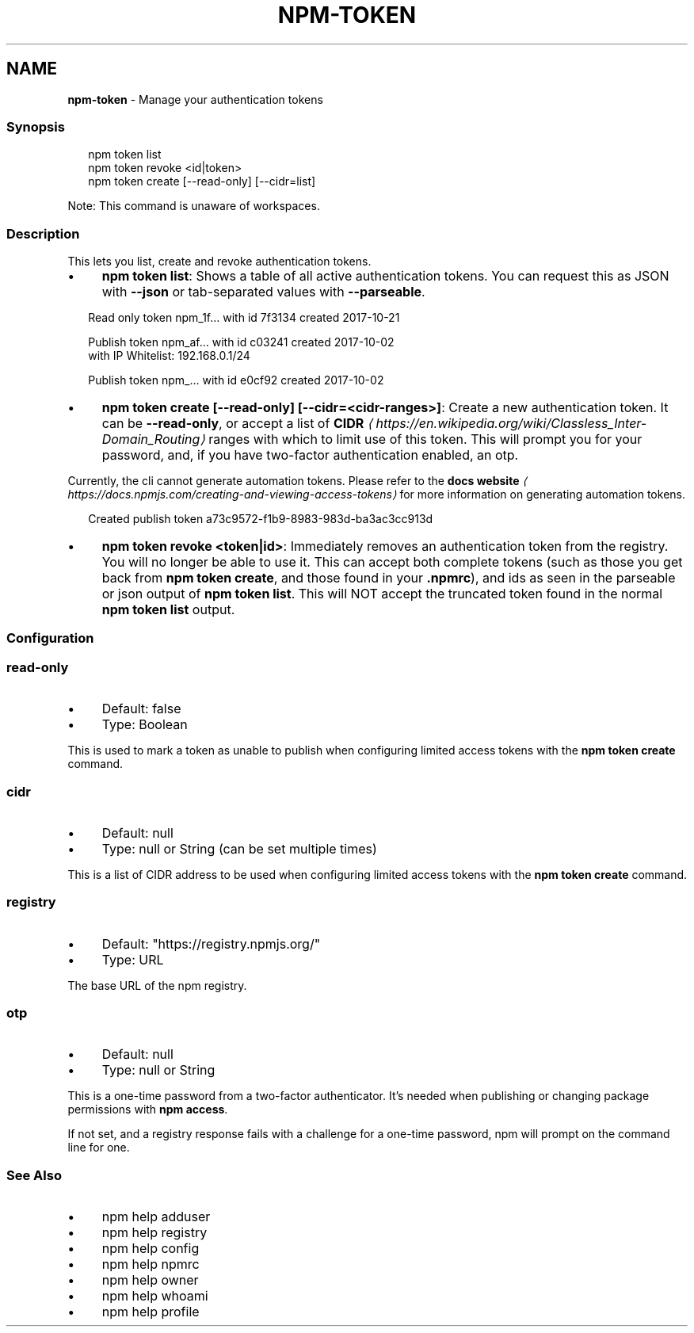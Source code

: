 .TH "NPM-TOKEN" "1" "October 2025" "NPM@11.6.2" ""
.SH "NAME"
\fBnpm-token\fR - Manage your authentication tokens
.SS "Synopsis"
.P
.RS 2
.nf
npm token list
npm token revoke <id|token>
npm token create \[lB]--read-only\[rB] \[lB]--cidr=list\[rB]
.fi
.RE
.P
Note: This command is unaware of workspaces.
.SS "Description"
.P
This lets you list, create and revoke authentication tokens.
.RS 0
.IP \(bu 4
\fBnpm token list\fR: Shows a table of all active authentication tokens. You can request this as JSON with \fB--json\fR or tab-separated values with \fB--parseable\fR.
.RE 0

.P
.RS 2
.nf
Read only token npm_1f… with id 7f3134 created 2017-10-21

Publish token npm_af…  with id c03241 created 2017-10-02
with IP Whitelist: 192.168.0.1/24

Publish token npm_… with id e0cf92 created 2017-10-02

.fi
.RE
.RS 0
.IP \(bu 4
\fBnpm token create \[lB]--read-only\[rB] \[lB]--cidr=<cidr-ranges>\[rB]\fR: Create a new authentication token. It can be \fB--read-only\fR, or accept a list of \fBCIDR\fR \fI\(lahttps://en.wikipedia.org/wiki/Classless_Inter-Domain_Routing\(ra\fR ranges with which to limit use of this token. This will prompt you for your password, and, if you have two-factor authentication enabled, an otp.
.P
Currently, the cli cannot generate automation tokens. Please refer to the \fBdocs website\fR \fI\(lahttps://docs.npmjs.com/creating-and-viewing-access-tokens\(ra\fR for more information on generating automation tokens.
.RE 0

.P
.RS 2
.nf
Created publish token a73c9572-f1b9-8983-983d-ba3ac3cc913d
.fi
.RE
.RS 0
.IP \(bu 4
\fBnpm token revoke <token|id>\fR: Immediately removes an authentication token from the registry. You will no longer be able to use it. This can accept both complete tokens (such as those you get back from \fBnpm token create\fR, and those found in your \fB.npmrc\fR), and ids as seen in the parseable or json output of \fBnpm token list\fR. This will NOT accept the truncated token found in the normal \fBnpm token list\fR output.
.RE 0

.SS "Configuration"
.SS "\fBread-only\fR"
.RS 0
.IP \(bu 4
Default: false
.IP \(bu 4
Type: Boolean
.RE 0

.P
This is used to mark a token as unable to publish when configuring limited access tokens with the \fBnpm token create\fR command.
.SS "\fBcidr\fR"
.RS 0
.IP \(bu 4
Default: null
.IP \(bu 4
Type: null or String (can be set multiple times)
.RE 0

.P
This is a list of CIDR address to be used when configuring limited access tokens with the \fBnpm token create\fR command.
.SS "\fBregistry\fR"
.RS 0
.IP \(bu 4
Default: "https://registry.npmjs.org/"
.IP \(bu 4
Type: URL
.RE 0

.P
The base URL of the npm registry.
.SS "\fBotp\fR"
.RS 0
.IP \(bu 4
Default: null
.IP \(bu 4
Type: null or String
.RE 0

.P
This is a one-time password from a two-factor authenticator. It's needed when publishing or changing package permissions with \fBnpm
access\fR.
.P
If not set, and a registry response fails with a challenge for a one-time password, npm will prompt on the command line for one.
.SS "See Also"
.RS 0
.IP \(bu 4
npm help adduser
.IP \(bu 4
npm help registry
.IP \(bu 4
npm help config
.IP \(bu 4
npm help npmrc
.IP \(bu 4
npm help owner
.IP \(bu 4
npm help whoami
.IP \(bu 4
npm help profile
.RE 0
